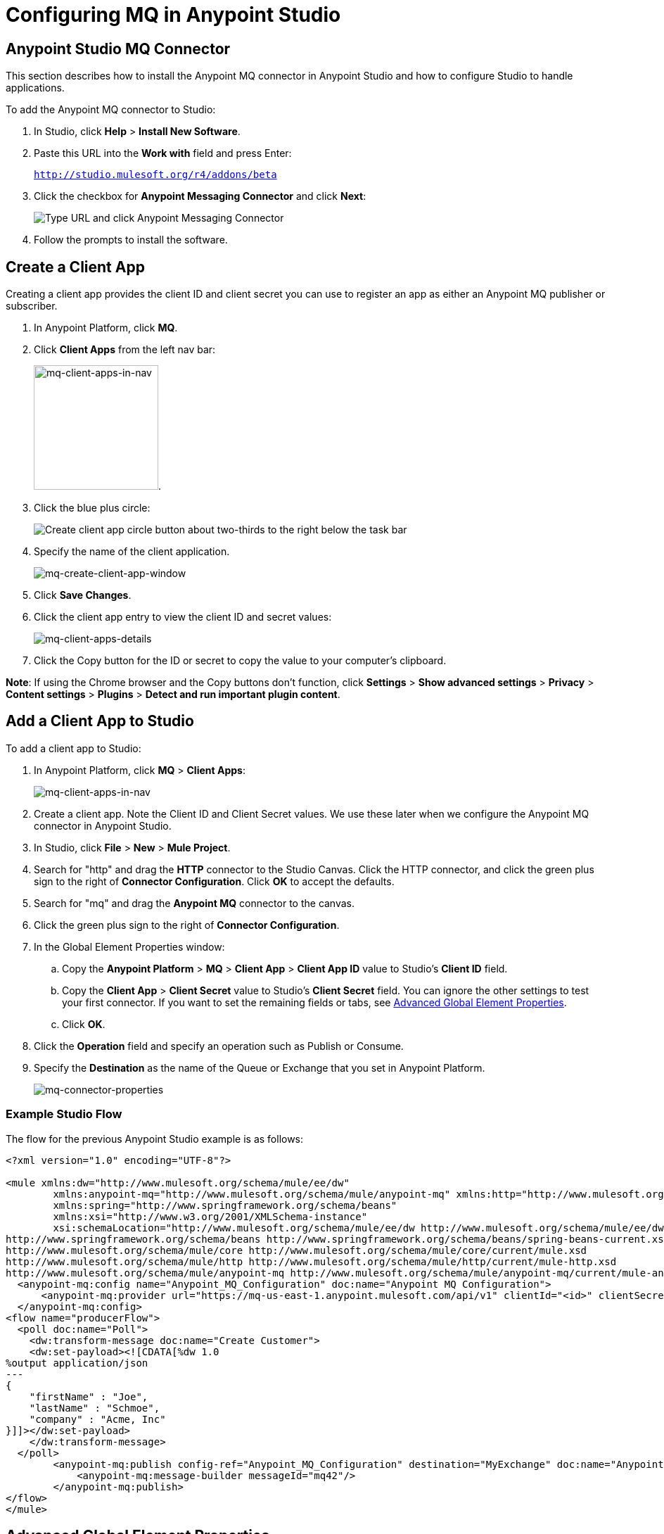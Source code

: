 = Configuring MQ in Anypoint Studio
:keywords: mq, studio, logger, set payload, install

== Anypoint Studio MQ Connector

This section describes how to install the Anypoint MQ connector in Anypoint Studio and how to configure Studio to handle applications.

To add the Anypoint MQ connector to Studio:

. In Studio, click *Help* > *Install New Software*.
. Paste this URL into the *Work with* field and press Enter:
+
`http://studio.mulesoft.org/r4/addons/beta`
+
. Click the checkbox for *Anypoint Messaging Connector* and click *Next*:
+
image:mq-connector-install.png[Type URL and click Anypoint Messaging Connector]
+
. Follow the prompts to install the software.

== Create a Client App

Creating a client app provides the client ID and client secret you can use to register an app as either an Anypoint MQ publisher or subscriber.

. In Anypoint Platform, click *MQ*.
. Click *Client Apps* from the left nav bar:
+
image:mq-client-apps-in-nav.png[mq-client-apps-in-nav, width="177"].
+
. Click the blue plus circle:
+
image:mq-blue-plus-circle.png[Create client app circle button about two-thirds to the right below the task bar]
+
. Specify the name of the client application.
+
image:mq-create-client-app-window.png[mq-create-client-app-window]
+
. Click *Save Changes*.
. Click the client app entry to view the client ID and secret values:
+
image:mq-client-apps-details.png[mq-client-apps-details]
+
. Click the Copy button for the ID or secret to copy the value to your computer's clipboard.

*Note*: If using the Chrome browser and the Copy buttons don't function, click *Settings* > *Show advanced settings* > *Privacy* > *Content settings* > *Plugins* > *Detect and run important plugin content*.

== Add a Client App to Studio

To add a client app to Studio:

. In Anypoint Platform, click *MQ* > *Client Apps*:
+
image:mq-client-apps-in-nav.png[mq-client-apps-in-nav]
+
. Create a client app. Note the Client ID and Client Secret values. We use these later when we configure the Anypoint MQ connector in Anypoint Studio.
. In Studio, click *File* > *New* > *Mule Project*.
. Search for "http" and drag the *HTTP* connector to the Studio Canvas. Click the HTTP connector, and click the green plus sign to the right of *Connector Configuration*. Click *OK* to accept the defaults.
. Search for "mq" and drag the *Anypoint MQ* connector to the canvas.
. Click the green plus sign to the right of *Connector Configuration*.
. In the Global Element Properties window:
.. Copy the *Anypoint Platform* > *MQ* > *Client App* > *Client App ID* value to Studio's *Client ID* field.
.. Copy the *Client App* > *Client Secret* value to Studio's *Client Secret* field. You can ignore the other settings to test your first connector. If you want to set the remaining fields or tabs, see <<Advanced Global Element Properties>>.
+
.. Click *OK*.
. Click the *Operation* field and specify an operation such as Publish or Consume.
. Specify the *Destination* as the name of the Queue or Exchange that you set in Anypoint Platform.
+
image:mq-connector-properties.png[mq-connector-properties]

=== Example Studio Flow

The flow for the previous Anypoint Studio example is as follows:

[source,xml,linenums]
----
<?xml version="1.0" encoding="UTF-8"?>

<mule xmlns:dw="http://www.mulesoft.org/schema/mule/ee/dw"
	xmlns:anypoint-mq="http://www.mulesoft.org/schema/mule/anypoint-mq" xmlns:http="http://www.mulesoft.org/schema/mule/http" xmlns="http://www.mulesoft.org/schema/mule/core" xmlns:doc="http://www.mulesoft.org/schema/mule/documentation"
	xmlns:spring="http://www.springframework.org/schema/beans"
	xmlns:xsi="http://www.w3.org/2001/XMLSchema-instance"
	xsi:schemaLocation="http://www.mulesoft.org/schema/mule/ee/dw http://www.mulesoft.org/schema/mule/ee/dw/current/dw.xsd
http://www.springframework.org/schema/beans http://www.springframework.org/schema/beans/spring-beans-current.xsd
http://www.mulesoft.org/schema/mule/core http://www.mulesoft.org/schema/mule/core/current/mule.xsd
http://www.mulesoft.org/schema/mule/http http://www.mulesoft.org/schema/mule/http/current/mule-http.xsd
http://www.mulesoft.org/schema/mule/anypoint-mq http://www.mulesoft.org/schema/mule/anypoint-mq/current/mule-anypoint-mq.xsd">
  <anypoint-mq:config name="Anypoint_MQ_Configuration" doc:name="Anypoint MQ Configuration">
      <anypoint-mq:provider url="https://mq-us-east-1.anypoint.mulesoft.com/api/v1" clientId="<id>" clientSecret="<secret>"/>
  </anypoint-mq:config>
<flow name="producerFlow">
  <poll doc:name="Poll">
    <dw:transform-message doc:name="Create Customer">
    <dw:set-payload><![CDATA[%dw 1.0
%output application/json
---
{
    "firstName" : "Joe",
    "lastName" : "Schmoe",
    "company" : "Acme, Inc"
}]]></dw:set-payload>
    </dw:transform-message>
  </poll>
        <anypoint-mq:publish config-ref="Anypoint_MQ_Configuration" destination="MyExchange" doc:name="Anypoint MQ">
            <anypoint-mq:message-builder messageId="mq42"/>
        </anypoint-mq:publish>
</flow>
</mule>
----

== Advanced Global Element Properties

This section provides information about all the Global Element Properties screens.

=== General Tab

The General tab fields are:
+
[width="100%",cols="20a,10a,30a,50a",options="header"]
|===
|Field |Req'd |Default |Description
|Use Global Provider Config |n |n |Makes provider configuration
available to all applications.
|Provider |y |n |(Required if you choose Use Global Provider Config) - Lists the name Provider_Settings after you specify the client ID and client secret to use for all applications.
|Max Redelivery |n |0 |Number of redeliveries
to try in case a message fails.
|Acknowledgement Mode | | |
|Acknowledgement Timeout | | |
|Use default worker threading profile |n |y |See link:/mule-user-guide/v/3.7/tuning-performance[Tuning Performance]
|Use custom worker threading profile |n |n |See link:/mule-user-guide/v/3.7/tuning-performance[Tuning Performance]
|Max Active Threads |n | |See link:/mule-user-guide/v/3.7/tuning-performance[Tuning Performance]
|Thread TTL |n | |Thread time to live duration
|Pool Exhausted Action |n |n |Pool exhausted action
|Thread Wait Timeout |n |n |Thread wait timeout in milliseconds
|Max Buffer Size |n |n |Max buffer size
|===

=== TLS/SSL and Proxy Tabs

The TSL/SSL and Proxy tabs share the same information as the
link:/mule-user-guide/v/3.7/http-connector[HTTP Connector].

=== Prefetch Tab

Number of messages to receive at once when asking for messages. The response can contain fewer messages than this number depending of the `poolingTime` set.

When you subscribe a flow to an Anypoint MQ queue, the flow pool regularly the queue looking for messages. This operation can be very time consuming. In order to avoid delays, prefetch was introduced. This is a component placed between the flow and the Anypoint MQ queue that polls the queue regularly, but without processing the pooled messages. You can change these values depending
on your site's performance needs.

image:mq-prefetch-general.png[mq-prefetch-general]

The Prefetch tab fields are:
+
[width="100%",cols="20a,50a",options="header"]
|===
|Value |Description
|Fetch Size |Number of messages to prefetch.
|Fetch Timeout |Maximum duration in milliseconds to wait for the required amount of messages. When this time elapses, the response is sent with as many messages as taken during the period.
|Frequency |The duration in milliseconds to execute
the retrieve operation when the prefetch queue is not empty.
|===

== See Also

* link:/anypoint-mq[Anypoint MQ]
* link:/anypoint-mq/mq-tutorial[Tutorial]
* link:/anypoint-mq/mq-access-management[Set user or role MQ access permission]
* link:/anypoint-mq/mq-queues-and-exchanges[Create destinations or register client apps]
* link:/anypoint-mq/mq-understanding[Understand MQ concepts]
* link:/anypoint-mq/mq-release-notes[Release Notes]
